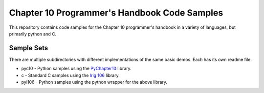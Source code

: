 
Chapter 10 Programmer's Handbook Code Samples
=============================================

This repository contains code samples for the Chapter 10 programmer's handbook
in a variety of languages, but primarily python and C.

Sample Sets
-----------

There are multiple subdirectories with different implementations of the same
basic demos. Each has its own readme file.

* pyc10 - Python samples using the PyChapter10_ library.
* c - Standard C samples using the `Irig 106`_ library.
* pyi106 - Python samples using the python wrapper for the above library.

.. _PyChapter10: https://bitbucket.org/mcferrill/pychapter10
.. _Irig 106: http://sourceforge.net/projects/irig106/

